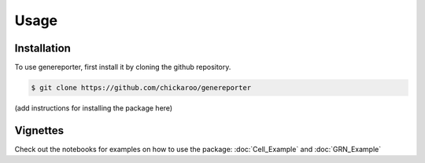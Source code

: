 Usage
=====

Installation
------------

To use genereporter, first install it by cloning the github repository.

.. code-block:: console

   $ git clone https://github.com/chickaroo/genereporter

(add instructions for installing the package here)

Vignettes
----------

Check out the notebooks for examples on how to use the package:
:doc:`Cell_Example` and :doc:`GRN_Example`